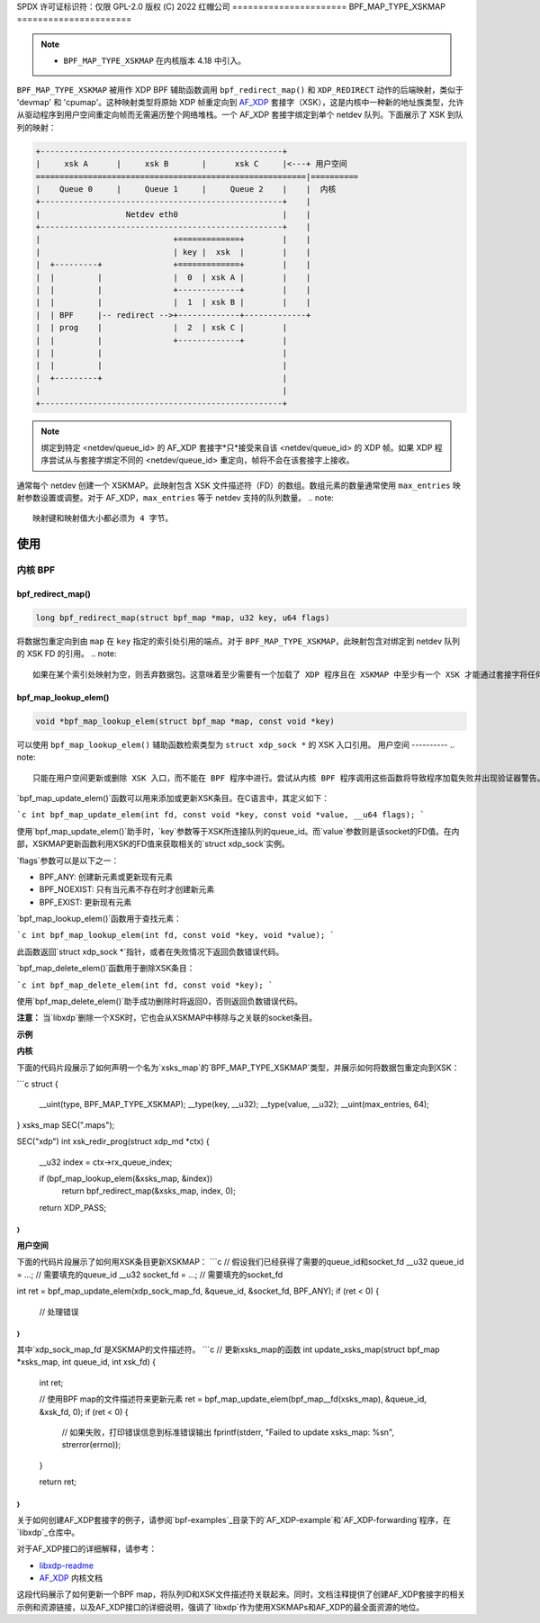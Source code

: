 SPDX 许可证标识符：仅限 GPL-2.0
版权 (C) 2022 红帽公司
======================
BPF_MAP_TYPE_XSKMAP
======================

.. note::
   - ``BPF_MAP_TYPE_XSKMAP`` 在内核版本 4.18 中引入。

``BPF_MAP_TYPE_XSKMAP`` 被用作 XDP BPF 辅助函数调用 ``bpf_redirect_map()`` 和 ``XDP_REDIRECT`` 动作的后端映射，类似于 'devmap' 和 'cpumap'。这种映射类型将原始 XDP 帧重定向到 `AF_XDP`_ 套接字（XSK），这是内核中一种新的地址族类型，允许从驱动程序到用户空间重定向帧而无需遍历整个网络堆栈。一个 AF_XDP 套接字绑定到单个 netdev 队列。下面展示了 XSK 到队列的映射：

.. code-block:: none

    +---------------------------------------------------+
    |     xsk A      |     xsk B       |      xsk C     |<---+ 用户空间
    =========================================================|==========
    |    Queue 0     |     Queue 1     |     Queue 2    |    |  内核
    +---------------------------------------------------+    |
    |                  Netdev eth0                      |    |
    +---------------------------------------------------+    |
    |                            +=============+        |    |
    |                            | key |  xsk  |        |    |
    |  +---------+               +=============+        |    |
    |  |         |               |  0  | xsk A |        |    |
    |  |         |               +-------------+        |    |
    |  |         |               |  1  | xsk B |        |    |
    |  | BPF     |-- redirect -->+-------------+-------------+
    |  | prog    |               |  2  | xsk C |        |
    |  |         |               +-------------+        |
    |  |         |                                      |
    |  |         |                                      |
    |  +---------+                                      |
    |                                                   |
    +---------------------------------------------------+

.. note::
    绑定到特定 <netdev/queue_id> 的 AF_XDP 套接字*只*接受来自该 <netdev/queue_id> 的 XDP 帧。如果 XDP 程序尝试从与套接字绑定不同的 <netdev/queue_id> 重定向，帧将不会在该套接字上接收。
通常每个 netdev 创建一个 XSKMAP。此映射包含 XSK 文件描述符（FD）的数组。数组元素的数量通常使用 ``max_entries`` 映射参数设置或调整。对于 AF_XDP，``max_entries`` 等于 netdev 支持的队列数量。
.. note::
    映射键和映射值大小都必须为 4 字节。
使用
=====

内核 BPF
----------
bpf_redirect_map()
^^^^^^^^^^^^^^^^^^
.. code-block:: c

    long bpf_redirect_map(struct bpf_map *map, u32 key, u64 flags)

将数据包重定向到由 ``map`` 在 ``key`` 指定的索引处引用的端点。对于 ``BPF_MAP_TYPE_XSKMAP``，此映射包含对绑定到 netdev 队列的 XSK FD 的引用。
.. note::
    如果在某个索引处映射为空，则丢弃数据包。这意味着至少需要有一个加载了 XDP 程序且在 XSKMAP 中至少有一个 XSK 才能通过套接字将任何流量传送到用户空间。
bpf_map_lookup_elem()
^^^^^^^^^^^^^^^^^^^^^
.. code-block:: c

    void *bpf_map_lookup_elem(struct bpf_map *map, const void *key)

可以使用 ``bpf_map_lookup_elem()`` 辅助函数检索类型为 ``struct xdp_sock *`` 的 XSK 入口引用。
用户空间
----------
.. note::
    只能在用户空间更新或删除 XSK 入口，而不能在 BPF 程序中进行。尝试从内核 BPF 程序调用这些函数将导致程序加载失败并出现验证器警告。
`bpf_map_update_elem()`函数可以用来添加或更新XSK条目。在C语言中，其定义如下：

```c
int bpf_map_update_elem(int fd, const void *key, const void *value, __u64 flags);
```

使用`bpf_map_update_elem()`助手时，`key`参数等于XSK所连接队列的queue_id。而`value`参数则是该socket的FD值。在内部，XSKMAP更新函数利用XSK的FD值来获取相关的`struct xdp_sock`实例。

`flags`参数可以是以下之一：

- BPF_ANY: 创建新元素或更新现有元素
- BPF_NOEXIST: 只有当元素不存在时才创建新元素
- BPF_EXIST: 更新现有元素

`bpf_map_lookup_elem()`函数用于查找元素：

```c
int bpf_map_lookup_elem(int fd, const void *key, void *value);
```

此函数返回`struct xdp_sock *`指针，或者在失败情况下返回负数错误代码。

`bpf_map_delete_elem()`函数用于删除XSK条目：

```c
int bpf_map_delete_elem(int fd, const void *key);
```

使用`bpf_map_delete_elem()`助手成功删除时将返回0，否则返回负数错误代码。

**注意：** 当`libxdp`删除一个XSK时，它也会从XSKMAP中移除与之关联的socket条目。

**示例**

**内核**

下面的代码片段展示了如何声明一个名为`xsks_map`的`BPF_MAP_TYPE_XSKMAP`类型，并展示如何将数据包重定向到XSK：

```c
struct {
	__uint(type, BPF_MAP_TYPE_XSKMAP);
	__type(key, __u32);
	__type(value, __u32);
	__uint(max_entries, 64);
} xsks_map SEC(".maps");

SEC("xdp")
int xsk_redir_prog(struct xdp_md *ctx)
{
	__u32 index = ctx->rx_queue_index;

	if (bpf_map_lookup_elem(&xsks_map, &index))
		return bpf_redirect_map(&xsks_map, index, 0);
	return XDP_PASS;
}
```

**用户空间**

下面的代码片段展示了如何用XSK条目更新XSKMAP：
```c
// 假设我们已经获得了需要的queue_id和socket_fd
__u32 queue_id = ...; // 需要填充的queue_id
__u32 socket_fd = ...; // 需要填充的socket_fd

int ret = bpf_map_update_elem(xdp_sock_map_fd, &queue_id, &socket_fd, BPF_ANY);
if (ret < 0) {
    // 处理错误
}
``` 

其中`xdp_sock_map_fd`是XSKMAP的文件描述符。
```c
// 更新xsks_map的函数
int update_xsks_map(struct bpf_map *xsks_map, int queue_id, int xsk_fd)
{
    int ret;

    // 使用BPF map的文件描述符来更新元素
    ret = bpf_map_update_elem(bpf_map__fd(xsks_map), &queue_id, &xsk_fd, 0);
    if (ret < 0) {
        // 如果失败，打印错误信息到标准错误输出
        fprintf(stderr, "Failed to update xsks_map: %s\n", strerror(errno));
    }

    return ret;
}
```

关于如何创建AF_XDP套接字的例子，请参阅`bpf-examples`_目录下的`AF_XDP-example`和`AF_XDP-forwarding`程序，在`libxdp`_仓库中。

对于AF_XDP接口的详细解释，请参考：

- `libxdp-readme`_
- `AF_XDP`_ 内核文档

.. 注意::
   对于使用XSKMAPs和AF_XDP最全面的资源是`libxdp`_

.. _libxdp: https://github.com/xdp-project/xdp-tools/tree/master/lib/libxdp
.. _AF_XDP: https://www.kernel.org/doc/html/latest/networking/af_xdp.html
.. _bpf-examples: https://github.com/xdp-project/bpf-examples
.. _libxdp-readme: https://github.com/xdp-project/xdp-tools/tree/master/lib/libxdp#using-af_xdp-sockets

这段代码展示了如何更新一个BPF map，将队列ID和XSK文件描述符关联起来。同时，文档注释提供了创建AF_XDP套接字的相关示例和资源链接，以及AF_XDP接口的详细说明，强调了`libxdp`作为使用XSKMAPs和AF_XDP的最全面资源的地位。
